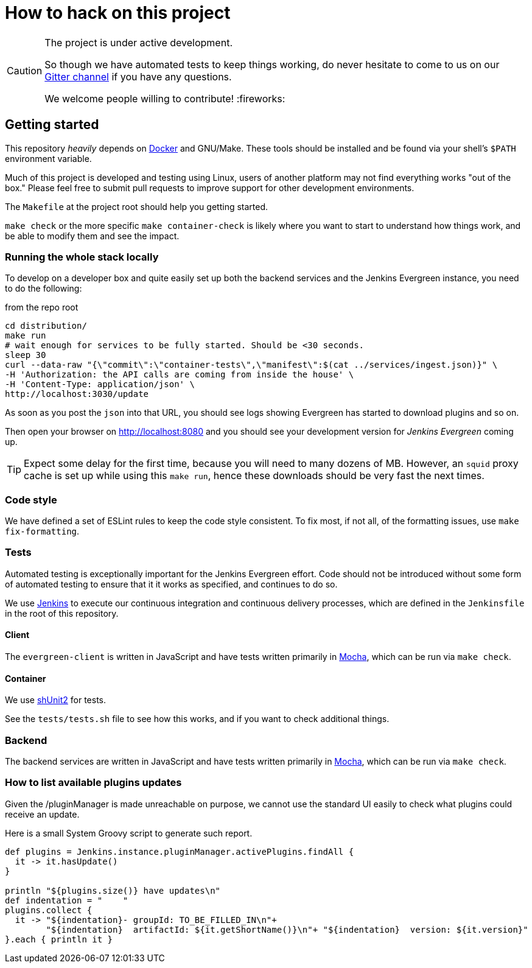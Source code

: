 = How to hack on this project

[CAUTION]
====
The project is under active development.

So though we have automated tests to keep things working, do never hesitate to
come to us on our
link:https://gitter.im/jenkins-infra/evergreen[Gitter channel]
if you have any questions.

We welcome people willing to contribute! :fireworks:

====

== Getting started

This repository _heavily_ depends on link:https://docker.io[Docker] and
GNU/Make.  These tools should be installed and be found via your shell's
`$PATH` environment variable.

Much of this project is developed and testing using Linux, users of another
platform may not find everything works "out of the box." Please feel free to
submit pull requests to improve support for other development environments.


The `Makefile` at the project root should help you getting started.

`make check` or the more specific `make container-check` is likely where you
want to start to understand how things work, and be able to modify them and see
the impact.

=== Running the whole stack locally

To develop on a developer box and quite easily set up both the backend services and the Jenkins Evergreen instance, you need to do the following:

[source,shell, title=from the repo root]
cd distribution/
make run
# wait enough for services to be fully started. Should be <30 seconds.
sleep 30
curl --data-raw "{\"commit\":\"container-tests\",\"manifest\":$(cat ../services/ingest.json)}" \
-H 'Authorization: the API calls are coming from inside the house' \
-H 'Content-Type: application/json' \
http://localhost:3030/update

As soon as you post the `json` into that URL, you should see logs showing Evergreen has started to download plugins and so on.

Then open your browser on http://localhost:8080 and you should see your development version for _Jenkins Evergreen_ coming up.

TIP: Expect some delay for the first time, because you will need to many dozens of MB.
However, an `squid` proxy cache is set up while using this `make run`, hence these downloads should be very fast the next times.

=== Code style

We have defined a set of ESLint rules to keep the code style consistent.
To fix most, if not all, of the formatting issues, use `make fix-formatting`.

=== Tests

Automated testing is exceptionally important for the Jenkins Evergreen effort.
Code should not be introduced without some form of automated testing to ensure
that it it works as specified, and continues to do so.

We use link:https://ci.jenkins.io/blue[Jenkins] to execute our continuous
integration and continuous delivery processes, which are defined in the
`Jenkinsfile` in the root of this repository.

==== Client

The `evergreen-client` is written in JavaScript and have tests written primarily in
link:https://mochajs.org/[Mocha], which can be run via `make check`.

==== Container

We use link:https://github.com/kward/shunit2[shUnit2] for tests.

See the `tests/tests.sh` file to see how this works, and if you want to check additional things.

=== Backend

The backend services are written in JavaScript and have tests written primarily
in link:https://mochajs.org/[Mocha], which can be run via `make check`.

=== How to list available plugins updates

Given the /pluginManager is made unreachable on purpose, we cannot use the standard UI easily to check what plugins could receive an update.

Here is a small System Groovy script to generate such report.

[source,groovy]
----
def plugins = Jenkins.instance.pluginManager.activePlugins.findAll {
  it -> it.hasUpdate()
}

println "${plugins.size()} have updates\n"
def indentation = "    "
plugins.collect {
  it -> "${indentation}- groupId: TO_BE_FILLED_IN\n"+
        "${indentation}  artifactId: ${it.getShortName()}\n"+ "${indentation}  version: ${it.version}"
}.each { println it }

----
